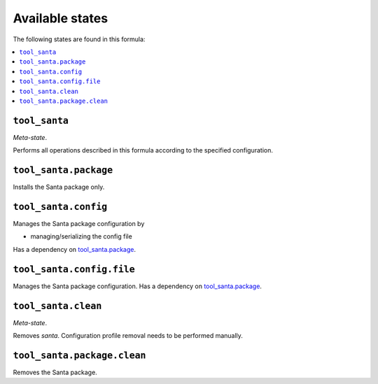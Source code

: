 Available states
----------------

The following states are found in this formula:

.. contents::
   :local:


``tool_santa``
~~~~~~~~~~~~~~
*Meta-state*.

Performs all operations described in this formula according to the specified configuration.


``tool_santa.package``
~~~~~~~~~~~~~~~~~~~~~~
Installs the Santa package only.


``tool_santa.config``
~~~~~~~~~~~~~~~~~~~~~
Manages the Santa package configuration by

* managing/serializing the config file

Has a dependency on `tool_santa.package`_.


``tool_santa.config.file``
~~~~~~~~~~~~~~~~~~~~~~~~~~
Manages the Santa package configuration.
Has a dependency on `tool_santa.package`_.


``tool_santa.clean``
~~~~~~~~~~~~~~~~~~~~
*Meta-state*.

Removes `santa`. Configuration profile removal needs to be performed manually.


``tool_santa.package.clean``
~~~~~~~~~~~~~~~~~~~~~~~~~~~~
Removes the Santa package.


